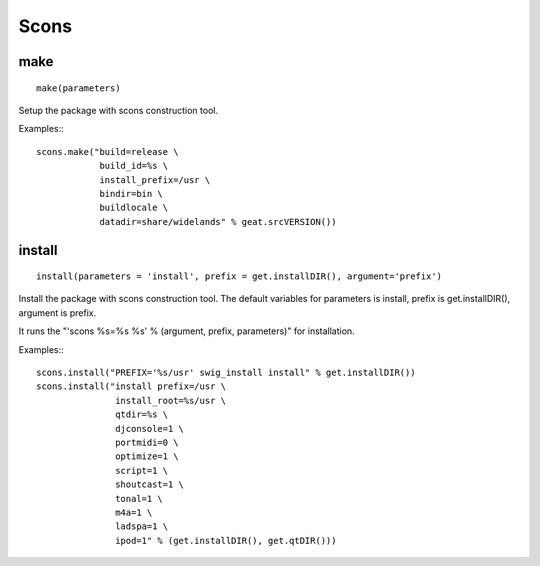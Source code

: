 Scons
=====

make
----

::

    make(parameters)

Setup the package with scons construction tool.

Examples:::

      scons.make("build=release \
                  build_id=%s \
                  install_prefix=/usr \
                  bindir=bin \
                  buildlocale \
                  datadir=share/widelands" % geat.srcVERSION())

install
-------

::

    install(parameters = 'install', prefix = get.installDIR(), argument='prefix')

Install the package with scons construction tool. The default variables for
parameters is install, prefix is get.installDIR(), argument is prefix.

It runs the "'scons %s=%s %s' % (argument, prefix, parameters)" for installation.

Examples:::

    scons.install("PREFIX='%s/usr' swig_install install" % get.installDIR())
    scons.install("install prefix=/usr \
                   install_root=%s/usr \
                   qtdir=%s \
                   djconsole=1 \
                   portmidi=0 \
                   optimize=1 \
                   script=1 \
                   shoutcast=1 \
                   tonal=1 \
                   m4a=1 \
                   ladspa=1 \
                   ipod=1" % (get.installDIR(), get.qtDIR()))

